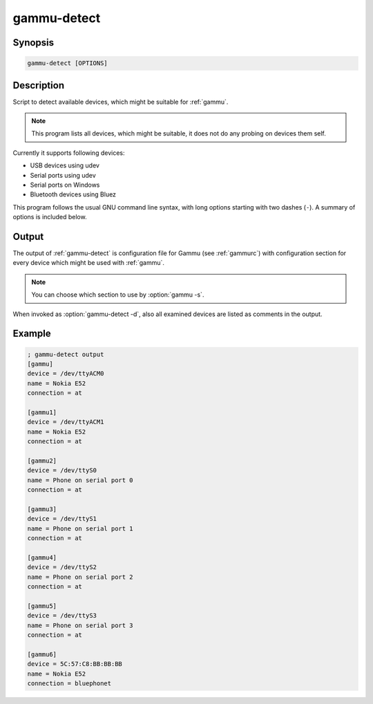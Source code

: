 
.. _gammu-detect:

gammu-detect
============

.. versionadded:: 1.28.95

.. program:: gammu-detect

Synopsis
--------

.. code-block:: text

    gammu-detect [OPTIONS]

Description
-----------

Script to detect available devices, which might be suitable for :ref:`gammu`.

.. note::

    This program lists all devices, which might be suitable, it does not do
    any probing on devices them self.

Currently it supports following devices:

* USB devices using udev
* Serial ports using udev
* Serial ports on Windows
* Bluetooth devices using Bluez

This program follows the usual GNU command line syntax, with long options
starting with two dashes (``-``). A summary of options is included below.

.. option:: -h, --help

    Show summary of options.

.. option:: -d, --debug

    Show debugging output for detecting devices.

.. option:: -u, --no-udev

    Disables scanning of udev.

.. option:: -b, --no-bluez

    Disables scanning using Bluez.

Output
------

The output of :ref:`gammu-detect` is configuration file for Gammu (see
:ref:`gammurc`) with configuration section for every device which might be
used with :ref:`gammu`. 

.. note::
   
    You can choose which section to use by :option:`gammu -s`.

When invoked as :option:`gammu-detect -d`, also all examined devices are
listed as comments in the output.

Example
-------

.. code-block:: ini

    ; gammu-detect output
    [gammu]
    device = /dev/ttyACM0
    name = Nokia E52
    connection = at

    [gammu1]
    device = /dev/ttyACM1
    name = Nokia E52
    connection = at

    [gammu2]
    device = /dev/ttyS0
    name = Phone on serial port 0
    connection = at

    [gammu3]
    device = /dev/ttyS1
    name = Phone on serial port 1
    connection = at

    [gammu4]
    device = /dev/ttyS2
    name = Phone on serial port 2
    connection = at

    [gammu5]
    device = /dev/ttyS3
    name = Phone on serial port 3
    connection = at

    [gammu6]
    device = 5C:57:C8:BB:BB:BB
    name = Nokia E52
    connection = bluephonet

